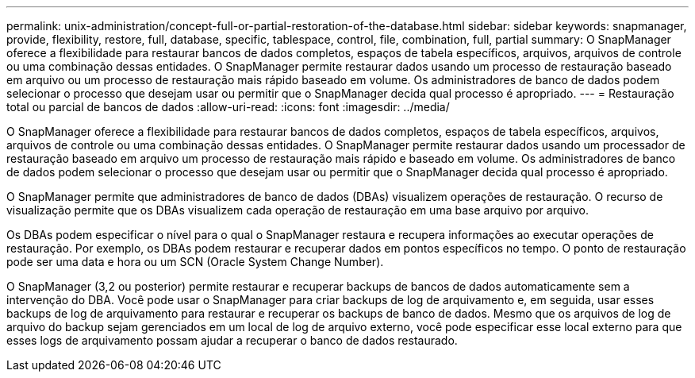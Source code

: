---
permalink: unix-administration/concept-full-or-partial-restoration-of-the-database.html 
sidebar: sidebar 
keywords: snapmanager, provide, flexibility, restore, full, database, specific, tablespace, control, file, combination, full, partial 
summary: O SnapManager oferece a flexibilidade para restaurar bancos de dados completos, espaços de tabela específicos, arquivos, arquivos de controle ou uma combinação dessas entidades. O SnapManager permite restaurar dados usando um processo de restauração baseado em arquivo ou um processo de restauração mais rápido baseado em volume. Os administradores de banco de dados podem selecionar o processo que desejam usar ou permitir que o SnapManager decida qual processo é apropriado. 
---
= Restauração total ou parcial de bancos de dados
:allow-uri-read: 
:icons: font
:imagesdir: ../media/


[role="lead"]
O SnapManager oferece a flexibilidade para restaurar bancos de dados completos, espaços de tabela específicos, arquivos, arquivos de controle ou uma combinação dessas entidades. O SnapManager permite restaurar dados usando um processador de restauração baseado em arquivo um processo de restauração mais rápido e baseado em volume. Os administradores de banco de dados podem selecionar o processo que desejam usar ou permitir que o SnapManager decida qual processo é apropriado.

O SnapManager permite que administradores de banco de dados (DBAs) visualizem operações de restauração. O recurso de visualização permite que os DBAs visualizem cada operação de restauração em uma base arquivo por arquivo.

Os DBAs podem especificar o nível para o qual o SnapManager restaura e recupera informações ao executar operações de restauração. Por exemplo, os DBAs podem restaurar e recuperar dados em pontos específicos no tempo. O ponto de restauração pode ser uma data e hora ou um SCN (Oracle System Change Number).

O SnapManager (3,2 ou posterior) permite restaurar e recuperar backups de bancos de dados automaticamente sem a intervenção do DBA. Você pode usar o SnapManager para criar backups de log de arquivamento e, em seguida, usar esses backups de log de arquivamento para restaurar e recuperar os backups de banco de dados. Mesmo que os arquivos de log de arquivo do backup sejam gerenciados em um local de log de arquivo externo, você pode especificar esse local externo para que esses logs de arquivamento possam ajudar a recuperar o banco de dados restaurado.
